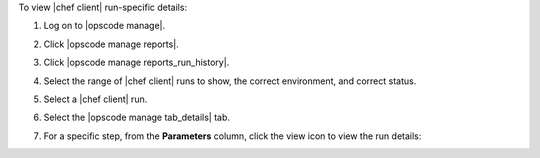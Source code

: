 .. This is an included how-to. 


To view |chef client| run-specific details:

#. Log on to |opscode manage|.
#. Click |opscode manage reports|.
#. Click |opscode manage reports_run_history|.
#. Select the range of |chef client| runs to show, the correct environment, and correct status.
#. Select a |chef client| run.
#. Select the |opscode manage tab_details| tab.
#. For a specific step, from the **Parameters** column, click the view icon to view the run details:

   .. image:: ../../images/step_manage_webui_reports_history_view_details_run_details.png